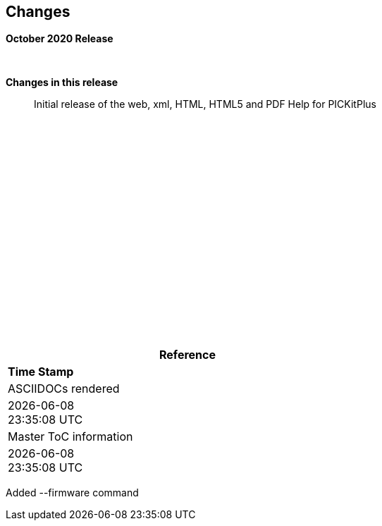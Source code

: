 == Changes
*October 2020 Release*


{empty} +

*Changes in this release*::

Initial release of the web, xml, HTML, HTML5 and PDF Help for PICKitPlus



{empty} +
{empty} +
{empty} +
{empty} +
{empty} +
{empty} +
{empty} +
{empty} +
{empty} +
{empty} +
{empty} +
{empty} +
{empty} +
{empty} +
{empty} +
{empty} +
{empty} +
{empty} +
[cols=^1,^1, options=header,width=60%]
|===
|*Reference*
|*Time Stamp*

|ASCIIDOCs rendered
|{localdate} +
{localtime}

|Master ToC information
|{docdate} +
{doctime}

|===


Added --firmware command